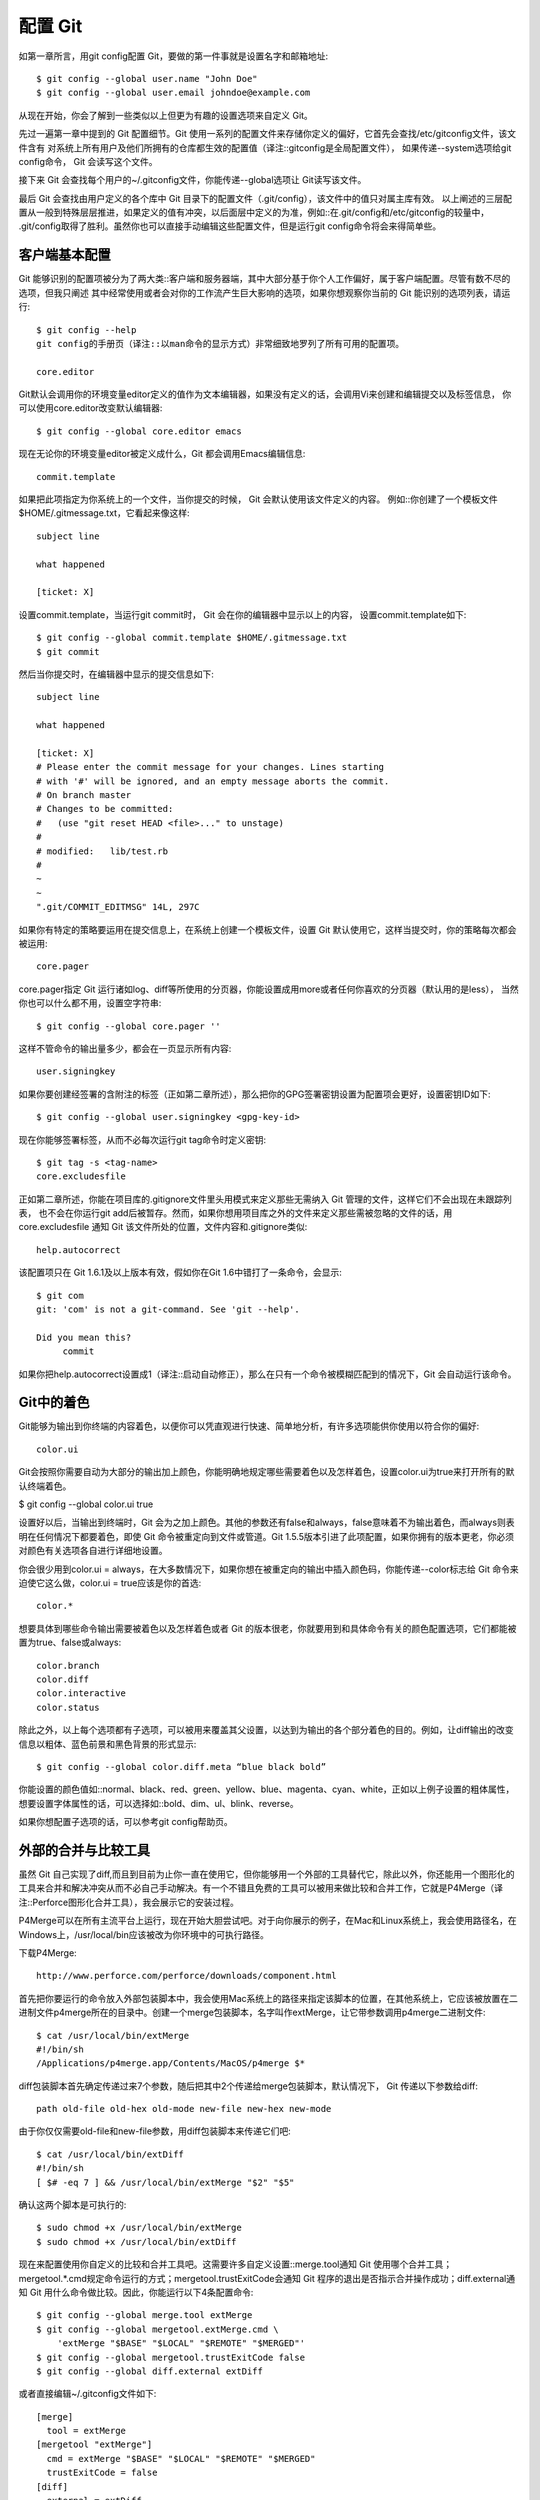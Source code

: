 配置 Git
=====================

如第一章所言，用git config配置 Git，要做的第一件事就是设置名字和邮箱地址::

 $ git config --global user.name "John Doe"
 $ git config --global user.email johndoe@example.com
 
从现在开始，你会了解到一些类似以上但更为有趣的设置选项来自定义 Git。

先过一遍第一章中提到的 Git 配置细节。Git 使用一系列的配置文件来存储你定义的偏好，它首先会查找/etc/gitconfig文件，该文件含有 对系统上所有用户及他们所拥有的仓库都生效的配置值（译注::gitconfig是全局配置文件）， 如果传递--system选项给git config命令， Git 会读写这个文件。

接下来 Git 会查找每个用户的~/.gitconfig文件，你能传递--global选项让 Git读写该文件。

最后 Git 会查找由用户定义的各个库中 Git 目录下的配置文件（.git/config），该文件中的值只对属主库有效。 以上阐述的三层配置从一般到特殊层层推进，如果定义的值有冲突，以后面层中定义的为准，例如::在.git/config和/etc/gitconfig的较量中， .git/config取得了胜利。虽然你也可以直接手动编辑这些配置文件，但是运行git config命令将会来得简单些。

客户端基本配置
-----------------------

Git 能够识别的配置项被分为了两大类::客户端和服务器端，其中大部分基于你个人工作偏好，属于客户端配置。尽管有数不尽的选项，但我只阐述 其中经常使用或者会对你的工作流产生巨大影响的选项，如果你想观察你当前的 Git 能识别的选项列表，请运行::

 $ git config --help
 git config的手册页（译注::以man命令的显示方式）非常细致地罗列了所有可用的配置项。

 core.editor

Git默认会调用你的环境变量editor定义的值作为文本编辑器，如果没有定义的话，会调用Vi来创建和编辑提交以及标签信息， 你可以使用core.editor改变默认编辑器::

 $ git config --global core.editor emacs

现在无论你的环境变量editor被定义成什么，Git 都会调用Emacs编辑信息::

 commit.template

如果把此项指定为你系统上的一个文件，当你提交的时候， Git 会默认使用该文件定义的内容。 例如::你创建了一个模板文件$HOME/.gitmessage.txt，它看起来像这样::

 subject line

 what happened

 [ticket: X]

设置commit.template，当运行git commit时， Git 会在你的编辑器中显示以上的内容， 设置commit.template如下::

 $ git config --global commit.template $HOME/.gitmessage.txt
 $ git commit

然后当你提交时，在编辑器中显示的提交信息如下::

 subject line 
 
 what happened
 
 [ticket: X]
 # Please enter the commit message for your changes. Lines starting
 # with '#' will be ignored, and an empty message aborts the commit.
 # On branch master
 # Changes to be committed:
 #   (use "git reset HEAD <file>..." to unstage)
 #
 # modified:   lib/test.rb
 #
 ~
 ~
 ".git/COMMIT_EDITMSG" 14L, 297C

如果你有特定的策略要运用在提交信息上，在系统上创建一个模板文件，设置 Git 默认使用它，这样当提交时，你的策略每次都会被运用::

 core.pager

core.pager指定 Git 运行诸如log、diff等所使用的分页器，你能设置成用more或者任何你喜欢的分页器（默认用的是less）， 当然你也可以什么都不用，设置空字符串::

 $ git config --global core.pager ''

这样不管命令的输出量多少，都会在一页显示所有内容::

 user.signingkey

如果你要创建经签署的含附注的标签（正如第二章所述），那么把你的GPG签署密钥设置为配置项会更好，设置密钥ID如下::

 $ git config --global user.signingkey <gpg-key-id>

现在你能够签署标签，从而不必每次运行git tag命令时定义密钥::

 $ git tag -s <tag-name>
 core.excludesfile

正如第二章所述，你能在项目库的.gitignore文件里头用模式来定义那些无需纳入 Git 管理的文件，这样它们不会出现在未跟踪列表， 也不会在你运行git add后被暂存。然而，如果你想用项目库之外的文件来定义那些需被忽略的文件的话，用core.excludesfile 通知 Git 该文件所处的位置，文件内容和.gitignore类似::

 help.autocorrect

该配置项只在 Git 1.6.1及以上版本有效，假如你在Git 1.6中错打了一条命令，会显示::

 $ git com
 git: 'com' is not a git-command. See 'git --help'.
 
 Did you mean this?
      commit

如果你把help.autocorrect设置成1（译注::启动自动修正），那么在只有一个命令被模糊匹配到的情况下，Git 会自动运行该命令。

Git中的着色
--------------------------

Git能够为输出到你终端的内容着色，以便你可以凭直观进行快速、简单地分析，有许多选项能供你使用以符合你的偏好::

 color.ui

Git会按照你需要自动为大部分的输出加上颜色，你能明确地规定哪些需要着色以及怎样着色，设置color.ui为true来打开所有的默认终端着色。

$ git config --global color.ui true

设置好以后，当输出到终端时，Git 会为之加上颜色。其他的参数还有false和always，false意味着不为输出着色，而always则表明在任何情况下都要着色，即使 Git 命令被重定向到文件或管道。Git 1.5.5版本引进了此项配置，如果你拥有的版本更老，你必须对颜色有关选项各自进行详细地设置。

你会很少用到color.ui = always，在大多数情况下，如果你想在被重定向的输出中插入颜色码，你能传递--color标志给 Git 命令来迫使它这么做，color.ui = true应该是你的首选::

 color.*

想要具体到哪些命令输出需要被着色以及怎样着色或者 Git 的版本很老，你就要用到和具体命令有关的颜色配置选项，它们都能被置为true、false或always::

 color.branch
 color.diff
 color.interactive
 color.status

除此之外，以上每个选项都有子选项，可以被用来覆盖其父设置，以达到为输出的各个部分着色的目的。例如，让diff输出的改变信息以粗体、蓝色前景和黑色背景的形式显示::

 $ git config --global color.diff.meta “blue black bold”

你能设置的颜色值如::normal、black、red、green、yellow、blue、magenta、cyan、white，正如以上例子设置的粗体属性，想要设置字体属性的话，可以选择如::bold、dim、ul、blink、reverse。

如果你想配置子选项的话，可以参考git config帮助页。

外部的合并与比较工具
-----------------------------

虽然 Git 自己实现了diff,而且到目前为止你一直在使用它，但你能够用一个外部的工具替代它，除此以外，你还能用一个图形化的工具来合并和解决冲突从而不必自己手动解决。有一个不错且免费的工具可以被用来做比较和合并工作，它就是P4Merge（译注::Perforce图形化合并工具），我会展示它的安装过程。

P4Merge可以在所有主流平台上运行，现在开始大胆尝试吧。对于向你展示的例子，在Mac和Linux系统上，我会使用路径名，在Windows上，/usr/local/bin应该被改为你环境中的可执行路径。

下载P4Merge::

 http://www.perforce.com/perforce/downloads/component.html

首先把你要运行的命令放入外部包装脚本中，我会使用Mac系统上的路径来指定该脚本的位置，在其他系统上，它应该被放置在二进制文件p4merge所在的目录中。创建一个merge包装脚本，名字叫作extMerge，让它带参数调用p4merge二进制文件::

 $ cat /usr/local/bin/extMerge
 #!/bin/sh
 /Applications/p4merge.app/Contents/MacOS/p4merge $*

diff包装脚本首先确定传递过来7个参数，随后把其中2个传递给merge包装脚本，默认情况下， Git 传递以下参数给diff::

 path old-file old-hex old-mode new-file new-hex new-mode

由于你仅仅需要old-file和new-file参数，用diff包装脚本来传递它们吧::

 $ cat /usr/local/bin/extDiff 
 #!/bin/sh
 [ $# -eq 7 ] && /usr/local/bin/extMerge "$2" "$5"

确认这两个脚本是可执行的::

 $ sudo chmod +x /usr/local/bin/extMerge 
 $ sudo chmod +x /usr/local/bin/extDiff

现在来配置使用你自定义的比较和合并工具吧。这需要许多自定义设置::merge.tool通知 Git 使用哪个合并工具；mergetool.*.cmd规定命令运行的方式；mergetool.trustExitCode会通知 Git 程序的退出是否指示合并操作成功；diff.external通知 Git 用什么命令做比较。因此，你能运行以下4条配置命令::

 $ git config --global merge.tool extMerge
 $ git config --global mergetool.extMerge.cmd \
     'extMerge "$BASE" "$LOCAL" "$REMOTE" "$MERGED"'
 $ git config --global mergetool.trustExitCode false
 $ git config --global diff.external extDiff

或者直接编辑~/.gitconfig文件如下::

 [merge]
   tool = extMerge
 [mergetool "extMerge"]
   cmd = extMerge "$BASE" "$LOCAL" "$REMOTE" "$MERGED"
   trustExitCode = false
 [diff]
   external = extDiff

设置完毕后，运行diff命令::

 $ git diff 32d1776b1^ 32d1776b1

命令行居然没有发现diff命令的输出，其实，Git 调用了刚刚设置的P4Merge，它看起来像图7-1这样:

.. image:: /_static/images/18333fig0701-tn.png

Figure 7-1. P4Merge.

当你设法合并两个分支，结果却有冲突时，运行git mergetool，Git 会调用P4Merge让你通过图形界面来解决冲突。

设置包装脚本的好处是你能简单地改变diff和merge工具，例如把extDiff和extMerge改成KDiff3，要做的仅仅是编辑extMerge脚本文件::

 $ cat /usr/local/bin/extMerge
 #!/bin/sh   
 /Applications/kdiff3.app/Contents/MacOS/kdiff3 $*

现在 Git 会使用KDiff3来做比较、合并和解决冲突。

Git预先设置了许多其他的合并和解决冲突的工具，而你不必设置cmd。可以把合并工具设置为::kdiff3、opendiff、tkdiff、meld、xxdiff、emerge、vimdiff、gvimdiff。如果你不想用到KDiff3的所有功能，只是想用它来合并，那么kdiff3正符合你的要求，运行::

 $ git config --global merge.tool kdiff3

如果运行了以上命令，没有设置extMerge和extDiff文件，Git 会用KDiff3做合并，让通常内设的比较工具来做比较。

格式化与空白
------------------------------
格式化与空白是许多开发人员在协作时，特别是在跨平台情况下，遇到的令人头疼的细小问题。由于编辑器的不同或者Windows程序员在跨平台项目中的文件行尾加入了回车换行符，一些细微的空格变化会不经意地进入大家合作的工作或提交的补丁中。不用怕，Git 的一些配置选项会帮助你解决这些问题::

 core.autocrlf

假如你正在Windows上写程序，又或者你正在和其他人合作，他们在Windows上编程，而你却在其他系统上，在这些情况下，你可能会遇到行尾结束符问题。这是因为Windows使用回车和换行两个字符来结束一行，而Mac和Linux只使用换行一个字符。虽然这是小问题，但它会极大地扰乱跨平台协作。

Git可以在你提交时自动地把行结束符CRLF转换成LF，而在签出代码时把LF转换成CRLF。用core.autocrlf来打开此项功能，如果是在Windows系统上，把它设置成true，这样当签出代码时，LF会被转换成CRLF::

 $ git config --global core.autocrlf true

Linux或Mac系统使用LF作为行结束符，因此你不想 Git 在签出文件时进行自动的转换；当一个以CRLF为行结束符的文件不小心被引入时你肯定想进行修正，把core.autocrlf设置成input来告诉 Git 在提交时把CRLF转换成LF，签出时不转换::

 $ git config --global core.autocrlf input

这样会在Windows系统上的签出文件中保留CRLF，会在Mac和Linux系统上，包括仓库中保留LF。

如果你是Windows程序员，且正在开发仅运行在Windows上的项目，可以设置false取消此功能，把回车符记录在库中::

 $ git config --global core.autocrlf false
 core.whitespace

Git预先设置了一些选项来探测和修正空白问题，其4种主要选项中的2个默认被打开，另2个被关闭，你可以自由地打开或关闭它们。

默认被打开的2个选项是trailing-space和space-before-tab，trailing-space会查找每行结尾的空格，space-before-tab会查找每行开头的制表符前的空格。

默认被关闭的2个选项是indent-with-non-tab和cr-at-eol，indent-with-non-tab会查找8个以上空格（非制表符）开头的行，cr-at-eol让 Git 知道行尾回车符是合法的。

设置core.whitespace，按照你的意图来打开或关闭选项，选项以逗号分割。通过逗号分割的链中去掉选项或在选项前加-来关闭，例如，如果你想要打开除了cr-at-eol之外的所有选项::

  $ git config --global core.whitespace \
      trailing-space,space-before-tab,indent-with-non-tab

当你运行git diff命令且为输出着色时，Git 探测到这些问题，因此你也许在提交前能修复它们，当你用git apply打补丁时同样也会从中受益。如果正准备运用的补丁有特别的空白问题，你可以让 Git 发警告::

 $ git apply --whitespace=warn <patch>

或者让 Git 在打上补丁前自动修正此问题::

 $ git apply --whitespace=fix <patch>

这些选项也能运用于衍合。如果提交了有空白问题的文件但还没推送到上流，你可以运行带有--whitespace=fix选项的rebase来让Git在重写补丁时自动修正它们。

服务器端配置
--------------------------
Git服务器端的配置选项并不多，但仍有一些饶有生趣的选项值得你一看。

 receive.fsckObjects
 
Git默认情况下不会在推送期间检查所有对象的一致性。虽然会确认每个对象的有效性以及是否仍然匹配SHA-1检验和，但 Git 不会在每次推送时都检查一致性。对于 Git 来说，库或推送的文件越大，这个操作代价就相对越高，每次推送会消耗更多时间，如果想在每次推送时 Git 都检查一致性，设置 receive.fsckObjects 为true来强迫它这么做::

 $ git config --system receive.fsckObjects true
 
现在 Git 会在每次推送生效前检查库的完整性，确保有问题的客户端没有引入破坏性的数据::

 receive.denyNonFastForwards
 
如果对已经被推送的提交历史做衍合，继而再推送，又或者以其它方式推送一个提交历史至远程分支，且该提交历史没在这个远程分支中，这样的推送会被拒绝。这通常是个很好的禁止策略，但有时你在做衍合并确定要更新远程分支，可以在push命令后加-f标志来强制更新。

要禁用这样的强制更新功能，可以设置receive.denyNonFastForwards::

 $ git config --system receive.denyNonFastForwards true
 
稍后你会看到，用服务器端的接收钩子也能达到同样的目的。这个方法可以做更细致的控制，例如::禁用特定的用户做强制更新::

 receive.denyDeletes
 
规避denyNonFastForwards策略的方法之一就是用户删除分支，然后推回新的引用。在更新的 Git 版本中（从1.6.1版本开始），把receive.denyDeletes设置为true::

 $ git config --system receive.denyDeletes true
 
这样会在推送过程中阻止删除分支和标签 — 没有用户能够这么做。要删除远程分支，必须从服务器手动删除引用文件。通过用户访问控制列表也能这么做，在本章结尾将会介绍这些有趣的方式。
